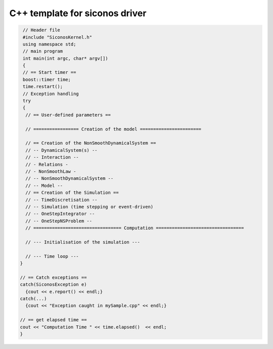 .. _template_siconos_driver:


C++ template for siconos driver
===============================

.. highlight:: c++
	       
.. code::

   // Header file
   #include "SiconosKernel.h"
   using namespace std;
   // main program
   int main(int argc, char* argv[])
   {
   // == Start timer ==
   boost::timer time;
   time.restart();
   // Exception handling
   try
   {
    // == User-defined parameters ==
    
    // ================= Creation of the model =======================
    
    // == Creation of the NonSmoothDynamicalSystem ==
    // -- DynamicalSystem(s) --
    // -- Interaction --
    // - Relations - 
    // - NonSmoothLaw -
    // -- NonSmoothDynamicalSystem --	
    // -- Model --
    // == Creation of the Simulation ==
    // -- TimeDiscretisation --
    // -- Simulation (time stepping or event-driven)
    // -- OneStepIntegrator --
    // -- OneStepNSProblem --
    // ================================= Computation =================================

    // --- Initialisation of the simulation ---
	
    // --- Time loop ---
  }
  
  // == Catch exceptions ==
  catch(SiconosException e)
    {cout << e.report() << endl;}
  catch(...)
    {cout << "Exception caught in mySample.cpp" << endl;}
  
  // == get elapsed time ==
  cout << "Computation Time " << time.elapsed()  << endl;  
  }

